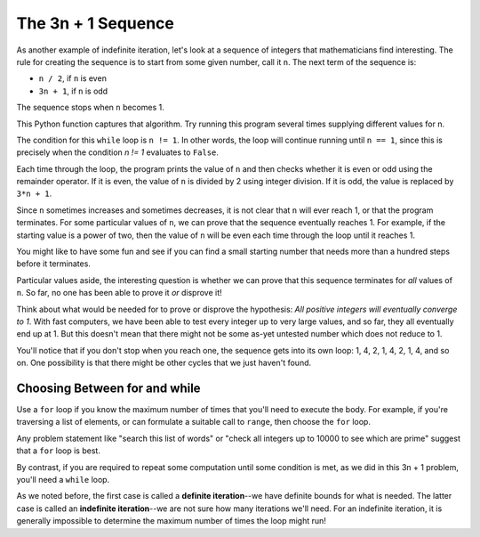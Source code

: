 ..  Copyright (C)  Brad Miller, David Ranum, Jeffrey Elkner, Peter Wentworth, Allen B. Downey, Chris
    Meyers, and Dario Mitchell. Permission is granted to copy, distribute
    and/or modify this document under the terms of the GNU Free Documentation
    License, Version 1.3 or any later version published by the Free Software
    Foundation; with Invariant Sections being Forward, Prefaces, and
    Contributor List, no Front-Cover Texts, and no Back-Cover Texts. A copy of
    the license is included in the section entitled "GNU Free Documentation
    License".

.. qnum::
   :prefix: iter-5-
   :start: 1

The 3n + 1 Sequence
-------------------

As another example of indefinite iteration, let's look at a sequence of integers that mathematicians find interesting. The rule for creating the sequence is to start from some given number, call it ``n``. The next term of the sequence is:

- ``n / 2``, if ``n`` is even
- ``3n + 1``, if ``n`` is odd

The sequence stops when ``n`` becomes 1.

This Python function captures that algorithm. Try running this program several times supplying different values for n.

.. activecode:: ch07_indef1

    def sequence_3n_plus_one(n):
        """ Print the 3n+1 sequence from n, terminating when it reaches 1."""

        while n != 1:

            print(n)

            if n % 2 == 0:
                n = n // 2
            else:
                n = 3*n + 1

        print(n)

    sequence_3n_plus_one(3)


The condition for this ``while`` loop is ``n != 1``.  In other words, the loop will continue running until ``n == 1``, since this is precisely when the condition `n != 1` evaluates to ``False``.

Each time through the loop, the program prints the value of ``n`` and then checks whether it is even or odd using the remainder operator. If it is even, the value of ``n`` is divided by 2 using integer division. If it is odd, the value is replaced by ``3*n + 1``.

Since ``n`` sometimes increases and sometimes decreases, it is not clear that ``n`` will ever reach 1, or that the program terminates. For some particular values of ``n``, we can prove that the sequence eventually reaches 1. For example, if the starting value is a power of two, then the value of ``n`` will be even each time through the loop until it reaches 1.

You might like to have some fun and see if you can find a small starting number that needs more than a hundred steps before it terminates.

Particular values aside, the interesting question is whether we can prove that this sequence terminates for *all* values of ``n``. So far, no one has been able to prove it *or* disprove it!

Think about what would be needed for to prove or disprove the hypothesis: *All positive integers will eventually converge to 1*.  With fast computers, we have been able to test every integer up to very large values, and so far, they all eventually end up at 1. But this doesn't mean that there might not be some as-yet untested number which does not reduce to 1.

You'll notice that if you don't stop when you reach one, the sequence gets into its own loop: 1, 4, 2, 1, 4, 2, 1, 4, and so on. One possibility is that there might be other cycles that we just haven't found.

Choosing Between for and while
===============================

Use a ``for`` loop if you know the maximum number of times that you'll need to execute the body. For example, if you're traversing a list of elements, or can formulate a suitable call to ``range``, then choose the ``for`` loop.

Any problem statement like "search this list of words" or "check all integers up to 10000 to see which are prime" suggest that a ``for`` loop is best.

By contrast, if you are required to repeat some computation until some condition is met, as we did in this 3n + 1 problem, you'll need a ``while`` loop.

As we noted before, the first case is called a **definite iteration**--we have definite bounds for what is needed. The latter case is called an **indefinite iteration**--we are not sure how many iterations we'll need. For an indefinite iteration, it is generally impossible to determine the maximum number of times the loop might run!
